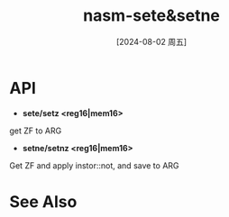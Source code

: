 :PROPERTIES:
:ID:       fcde0610-1932-40fd-a6dc-6f9c8bef4998
:END:
#+title: nasm-sete&setne
#+date: [2024-08-02 周五]
#+last_modified:  

* API
- *sete/setz <reg16|mem16>*
get ZF to ARG

- *setne/setnz <reg16|mem16>*
Get ZF and apply instor::not, and save to ARG


* See Also
